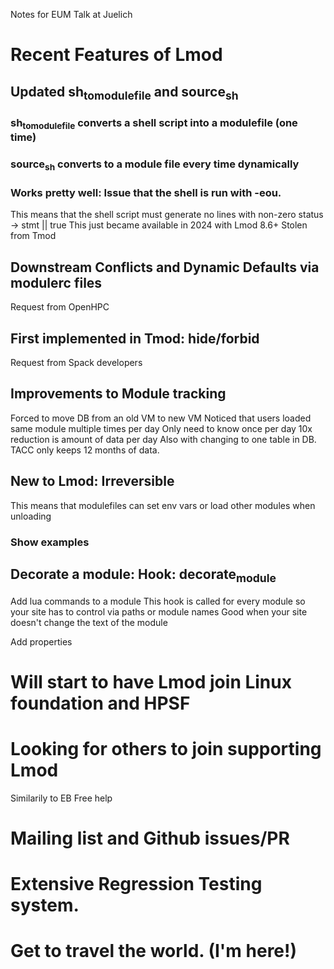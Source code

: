 Notes for EUM Talk at Juelich

* Recent Features of Lmod
** Updated sh_to_modulefile and source_sh
*** sh_to_modulefile converts a shell script into a modulefile (one time)
*** source_sh converts to a module file every time dynamically
*** Works pretty well: Issue that the shell is run with -eou.
    This means that the shell script must generate no lines with
    non-zero status ->  stmt || true
    This just became available in 2024 with Lmod 8.6+
    Stolen from Tmod
** Downstream Conflicts and Dynamic Defaults via modulerc files
Request from OpenHPC
** First implemented in Tmod: hide/forbid
   Request from Spack developers
** Improvements to Module tracking
Forced to move DB from an old VM to new VM
Noticed that users loaded same module multiple times per day
Only need to know once per day
10x reduction is amount of data per day
Also with changing to one table in DB.  TACC only keeps 12 months of data.
** New to Lmod: Irreversible
   This means that modulefiles can set env vars or load other modules
   when unloading
*** Show examples
** Decorate a module: Hook: decorate_module
   Add lua commands to a module
   This hook is called for every module so your site has to control
   via paths or module names
   Good when your site doesn't change the text of the module
**** Add properties
**** 

* Will start to have Lmod join Linux foundation and HPSF
* Looking for others to join supporting Lmod
  Similarily to EB
  Free help
* Mailing list and Github issues/PR
* Extensive Regression Testing system.
* Get to travel the world.  (I'm here!)


